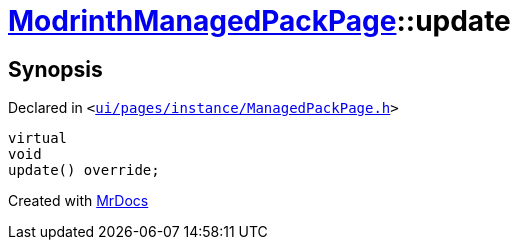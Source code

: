 [#ModrinthManagedPackPage-update]
= xref:ModrinthManagedPackPage.adoc[ModrinthManagedPackPage]::update
:relfileprefix: ../
:mrdocs:


== Synopsis

Declared in `&lt;https://github.com/PrismLauncher/PrismLauncher/blob/develop/launcher/ui/pages/instance/ManagedPackPage.h#L129[ui&sol;pages&sol;instance&sol;ManagedPackPage&period;h]&gt;`

[source,cpp,subs="verbatim,replacements,macros,-callouts"]
----
virtual
void
update() override;
----



[.small]#Created with https://www.mrdocs.com[MrDocs]#
